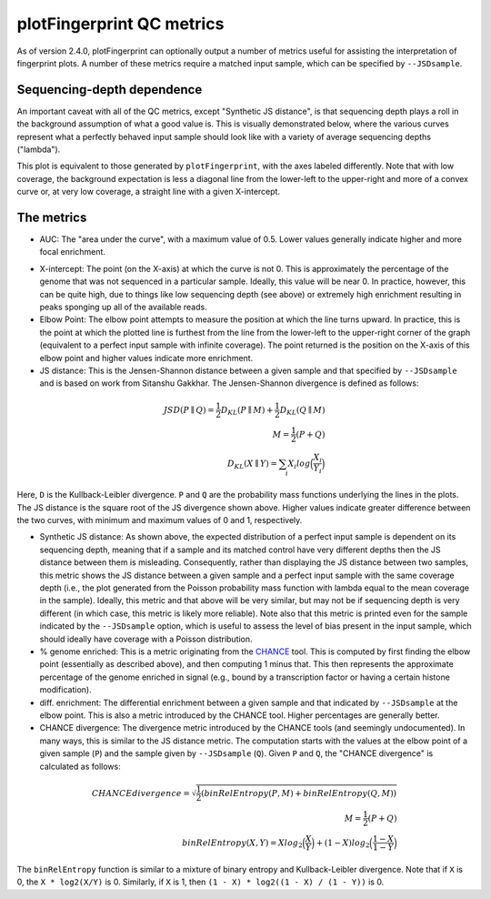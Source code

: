 plotFingerprint QC metrics
==========================

As of version 2.4.0, plotFingerprint can optionally output a number of metrics useful for assisting the interpretation of fingerprint plots. A number of these metrics require a matched input sample, which can be specified by ``--JSDsample``.

Sequencing-depth dependence
---------------------------

An important caveat with all of the QC metrics, except "Synthetic JS distance", is that sequencing depth plays a roll in the background assumption of what a good value is. This is visually demonstrated below, where the various curves represent what a perfectly behaved input sample should look like with a variety of average sequencing depths ("lambda").

.. image:: ../../images/plotFingerprintQC2.png

This plot is equivalent to those generated by ``plotFingerprint``, with the axes labeled differently. Note that with low coverage, the background expectation is less a diagonal line from the lower-left to the upper-right and more of a convex curve or, at very low coverage, a straight line with a given X-intercept.

The metrics
-----------

- AUC: The "area under the curve", with a maximum value of 0.5. Lower values generally indicate higher and more focal enrichment.

.. image:: ../../images/plotFingerprintQC1.png

- X-intercept: The point (on the X-axis) at which the curve is not 0. This is approximately the percentage of the genome that was not sequenced in a particular sample. Ideally, this value will be near 0. In practice, however, this can be quite high, due to things like low sequencing depth (see above) or extremely high enrichment resulting in peaks sponging up all of the available reads.
- Elbow Point: The elbow point attempts to measure the position at which the line turns upward. In practice, this is the point at which the plotted line is furthest from the line from the lower-left to the upper-right corner of the graph (equivalent to a perfect input sample with infinite coverage). The point returned is the position on the X-axis of this elbow point and higher values indicate more enrichment.
- JS distance: This is the Jensen-Shannon distance between a given sample and that specified by ``--JSDsample`` and is based on work from Sitanshu Gakkhar. The Jensen-Shannon divergence is defined as follows:

.. math::
    \begin{align}
    JSD(P \parallel Q) = \frac{1}{2} D_{KL}(P \parallel M) + \frac{1}{2} D_{KL}(Q \parallel M) \\
    M = \frac{1}{2} (P + Q) \\
    D_{KL}({X} \parallel {Y}) = \sum_{i} X_i log\Big(\frac{X_i}{Y_i}\Big)
    \end{align}

Here, ``D`` is the Kullback-Leibler divergence. ``P`` and ``Q`` are the probability mass functions underlying the lines in the plots. The JS distance is the square root of the JS divergence shown above. Higher values indicate greater difference between the two curves, with minimum and maximum values of 0 and 1, respectively.

- Synthetic JS distance: As shown above, the expected distribution of a perfect input sample is dependent on its sequencing depth, meaning that if a sample and its matched control have very different depths then the JS distance between them is misleading. Consequently, rather than displaying the JS distance between two samples, this metric shows the JS distance between a given sample and a perfect input sample with the same coverage depth (i.e., the plot generated from the Poisson probability mass function with lambda equal to the mean coverage in the sample). Ideally, this metric and that above will be very similar, but may not be if sequencing depth is very different (in which case, this metric is likely more reliable). Note also that this metric is printed even for the sample indicated by the ``--JSDsample`` option, which is useful to assess the level of bias present in the input sample, which should ideally have coverage with a Poisson distribution.
- % genome enriched: This is a metric originating from the `CHANCE <http://dx.doi.org/10.1186/gb-2012-13-10-r98>`__ tool. This is computed by first finding the elbow point (essentially as described above), and then computing 1 minus that. This then represents the approximate percentage of the genome enriched in signal (e.g., bound by a transcription factor or having a certain histone modification).
- diff. enrichment: The differential enrichment between a given sample and that indicated by ``--JSDsample`` at the elbow point. This is also a metric introduced by the CHANCE tool. Higher percentages are generally better.
- CHANCE divergence: The divergence metric introduced by the CHANCE tools (and seemingly undocumented). In many ways, this is similar to the JS distance metric. The computation starts with the values at the elbow point of a given sample (``P``) and the sample given by ``--JSDsample`` (``Q``). Given ``P`` and ``Q``, the "CHANCE divergence" is calculated as follows:

.. math::
    \begin{align}
    CHANCE divergence = \sqrt{\frac{1}{2} (binRelEntropy(P, M) + binRelEntropy(Q, M))} \\
    M = \frac{1}{2} (P + Q) \\
    binRelEntropy(X, Y) = X log_2 \Big(\frac{X}{Y}\Big) + (1 - X) log_2 \Big(\frac{1 - X}{1 - Y} \Big)
    \end{align}


The ``binRelEntropy`` function is similar to a mixture of binary entropy and Kullback-Leibler divergence. Note that if ``X`` is 0, the ``X * log2(X/Y)`` is 0. Similarly, if ``X`` is 1, then ``(1 - X) * log2((1 - X) / (1 - Y))`` is 0.
